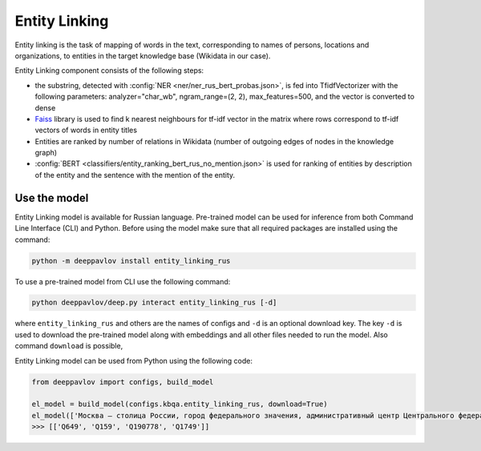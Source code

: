 Entity Linking
========================================

Entity linking is the task of mapping of words in the text, corresponding to names of persons, locations and organizations, to entities in the target knowledge base (Wikidata in our case).

Entity Linking component consists of the following steps:

* the substring, detected with :config:`NER <ner/ner_rus_bert_probas.json>`, is fed into TfidfVectorizer with the following parameters: analyzer="char_wb", ngram_range=(2, 2), max_features=500, and the vector is converted to dense
* `Faiss <https://github.com/facebookresearch/faiss>`__ library is used to find k nearest neighbours for tf-idf vector in the matrix where rows correspond to tf-idf vectors of words in entity titles
* Entities are ranked by number of relations in Wikidata (number of outgoing edges of nodes in the knowledge graph)
* :config:`BERT <classifiers/entity_ranking_bert_rus_no_mention.json>` is used for ranking of entities by description of the entity and the sentence with the mention of the entity.

Use the model
-------------

Entity Linking model is available for Russian language. Pre-trained model can be used for inference from both Command Line Interface (CLI) and Python. Before using the model make sure that all required packages are installed using the command:

.. code:: bash

    python -m deeppavlov install entity_linking_rus

To use a pre-trained model from CLI use the following command:

.. code:: bash

    python deeppavlov/deep.py interact entity_linking_rus [-d]

where ``entity_linking_rus`` and others are the names of configs and ``-d`` is an optional download key. The key ``-d`` is used
to download the pre-trained model along with embeddings and all other files needed to run the model. Also command
``download`` is possible,


Entity Linking model can be used from Python using the following code:

.. code:: python

    from deeppavlov import configs, build_model

    el_model = build_model(configs.kbqa.entity_linking_rus, download=True)
    el_model(['Москва — столица России, город федерального значения, административный центр Центрального федерального округа и центр Московской области.'])
    >>> [['Q649', 'Q159', 'Q190778', 'Q1749']]
